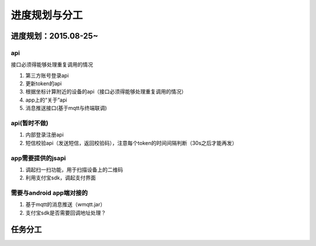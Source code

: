 进度规划与分工
========


进度规划：2015.08-25~
------------------------------

api
^^^^^^^^^^^

接口必须得能够处理重复调用的情况

#. 第三方账号登录api
#. 更新token的api
#. 根据坐标计算附近的设备的api（接口必须得能够处理重复调用的情况）
#. app上的“关于”api
#. 消息推送接口(基于mqtt与终端联调)


api(暂时不做)
^^^^^^^^^^^^^^

#. 内部登录注册api
#. 短信校验api（发送短信，返回校验码），注意每个token的时间间隔判断（30s之后才能再发）


app需要提供的jsapi
^^^^^^^^^^^^^^^^^^

#. 调起扫一扫功能，用于扫描设备上的二维码
#. 利用支付宝sdk，调起支付界面

需要与android app端对接的
^^^^^^^^^^^^^^^^^^^^^^^^^

#. 基于mqtt的消息推送（wmqtt.jar）
#. 支付宝sdk是否需要回调地址处理？





任务分工
--------

